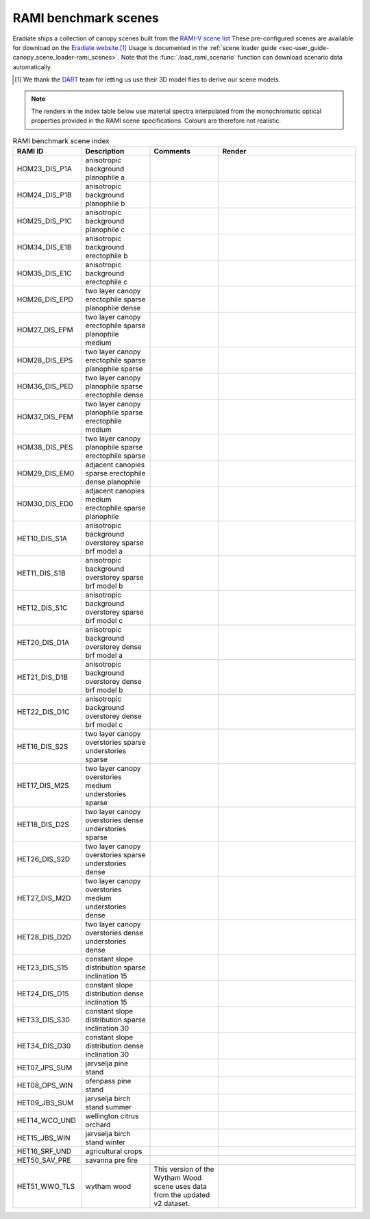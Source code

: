 RAMI benchmark scenes
=====================

Eradiate ships a collection of canopy scenes built from the
`RAMI-V scene list <https://rami-benchmark.jrc.ec.europa.eu/_www/phase_descr.php?strPhase=RAMI5>`_
These pre-configured scenes are available for download on the
`Eradiate website <https://eradiate.eu/data/store/unstable/scenarios/rami5/>`_.\ [#sn2]_
Usage is documented in the
:ref:`scene loader guide <sec-user_guide-canopy_scene_loader-rami_scenes>`. Note
that the :func:`.load_rami_scenario` function can download scenario data
automatically.

.. [#sn2] We thank the `DART <https://dart.omp.eu/>`_ team for letting us use
   their 3D model files to derive our scene models.

.. note::

   The renders in the index table below use material spectra interpolated from
   the monochromatic optical properties provided in the RAMI scene
   specifications. Colours are therefore not realistic.

.. list-table:: RAMI benchmark scene index
    :widths: 1 1 1 2
    :header-rows: 1

    * - RAMI ID
      - Description
      - Comments
      - Render
    * - HOM23_DIS_P1A
      - anisotropic background planophile a
      - 
      - .. image:: /fig/rami_scenes/ANISOTROPIC_BACKGROUND_PLANOPHILE_A_30_90.png
    * - HOM24_DIS_P1B
      - anisotropic background planophile b
      - 
      - .. image:: /fig/rami_scenes/ANISOTROPIC_BACKGROUND_PLANOPHILE_B_30_90.png
    * - HOM25_DIS_P1C
      - anisotropic background planophile c
      - 
      - .. image:: /fig/rami_scenes/ANISOTROPIC_BACKGROUND_PLANOPHILE_C_30_90.png
    * - HOM34_DIS_E1B
      - anisotropic background erectophile b
      - 
      - .. image:: /fig/rami_scenes/ANISOTROPIC_BACKGROUND_ERECTOPHILE_B_30_90.png
    * - HOM35_DIS_E1C
      - anisotropic background erectophile c
      - 
      - .. image:: /fig/rami_scenes/ANISOTROPIC_BACKGROUND_ERECTOPHILE_C_30_90.png
    * - HOM26_DIS_EPD
      - two layer canopy erectophile sparse planophile dense
      - 
      - .. image:: /fig/rami_scenes/TWO_LAYER_CANOPY_ERECTOPHILE_SPARSE_PLANOPHILE_DENSE_30_90.png
    * - HOM27_DIS_EPM
      - two layer canopy erectophile sparse planophile medium
      - 
      - .. image:: /fig/rami_scenes/TWO_LAYER_CANOPY_ERECTOPHILE_SPARSE_PLANOPHILE_MEDIUM_30_90.png
    * - HOM28_DIS_EPS
      - two layer canopy erectophile sparse planophile sparse
      - 
      - .. image:: /fig/rami_scenes/TWO_LAYER_CANOPY_ERECTOPHILE_SPARSE_PLANOPHILE_SPARSE_30_90.png
    * - HOM36_DIS_PED
      - two layer canopy planophile sparse erectophile dense
      - 
      - .. image:: /fig/rami_scenes/TWO_LAYER_CANOPY_PLANOPHILE_SPARSE_ERECTOPHILE_DENSE_30_90.png
    * - HOM37_DIS_PEM
      - two layer canopy planophile sparse erectophile medium
      - 
      - .. image:: /fig/rami_scenes/TWO_LAYER_CANOPY_PLANOPHILE_SPARSE_ERECTOPHILE_MEDIUM_30_90.png
    * - HOM38_DIS_PES
      - two layer canopy planophile sparse erectophile sparse
      - 
      - .. image:: /fig/rami_scenes/TWO_LAYER_CANOPY_PLANOPHILE_SPARSE_ERECTOPHILE_SPARSE_30_90.png
    * - HOM29_DIS_EM0
      - adjacent canopies sparse erectophile dense planophile
      - 
      - .. image:: /fig/rami_scenes/ADJACENT_CANOPIES_SPARSE_ERECTOPHILE_DENSE_PLANOPHILE_30_90.png
    * - HOM30_DIS_ED0
      - adjacent canopies medium erectophile sparse planophile
      - 
      - .. image:: /fig/rami_scenes/ADJACENT_CANOPIES_MEDIUM_ERECTOPHILE_SPARSE_PLANOPHILE_30_90.png
    * - HET10_DIS_S1A
      - anisotropic background overstorey sparse brf model a
      - 
      - .. image:: /fig/rami_scenes/ANISOTROPIC_BACKGROUND_OVERSTOREY_SPARSE_BRF_MODEL_A_30_90.png
    * - HET11_DIS_S1B
      - anisotropic background overstorey sparse brf model b
      - 
      - .. image:: /fig/rami_scenes/ANISOTROPIC_BACKGROUND_OVERSTOREY_SPARSE_BRF_MODEL_B_30_90.png
    * - HET12_DIS_S1C
      - anisotropic background overstorey sparse brf model c
      - 
      - .. image:: /fig/rami_scenes/ANISOTROPIC_BACKGROUND_OVERSTOREY_SPARSE_BRF_MODEL_C_30_90.png
    * - HET20_DIS_D1A
      - anisotropic background overstorey dense brf model a
      - 
      - .. image:: /fig/rami_scenes/ANISOTROPIC_BACKGROUND_OVERSTOREY_DENSE_BRF_MODEL_A_30_90.png
    * - HET21_DIS_D1B
      - anisotropic background overstorey dense brf model b
      - 
      - .. image:: /fig/rami_scenes/ANISOTROPIC_BACKGROUND_OVERSTOREY_DENSE_BRF_MODEL_B_30_90.png
    * - HET22_DIS_D1C
      - anisotropic background overstorey dense brf model c
      - 
      - .. image:: /fig/rami_scenes/ANISOTROPIC_BACKGROUND_OVERSTOREY_DENSE_BRF_MODEL_C_30_90.png
    * - HET16_DIS_S2S
      - two layer canopy overstories sparse understories sparse
      - 
      - .. image:: /fig/rami_scenes/TWO_LAYER_CANOPY_OVERSTORIES_SPARSE_UNDERSTORIES_SPARSE_30_90.png
    * - HET17_DIS_M2S
      - two layer canopy overstories medium understories sparse
      - 
      - .. image:: /fig/rami_scenes/TWO_LAYER_CANOPY_OVERSTORIES_MEDIUM_UNDERSTORIES_SPARSE_30_90.png
    * - HET18_DIS_D2S
      - two layer canopy overstories dense understories sparse
      - 
      - .. image:: /fig/rami_scenes/TWO_LAYER_CANOPY_OVERSTORIES_DENSE_UNDERSTORIES_SPARSE_30_90.png
    * - HET26_DIS_S2D
      - two layer canopy overstories sparse understories dense
      - 
      - .. image:: /fig/rami_scenes/TWO_LAYER_CANOPY_OVERSTORIES_SPARSE_UNDERSTORIES_DENSE_30_90.png
    * - HET27_DIS_M2D
      - two layer canopy overstories medium understories dense
      - 
      - .. image:: /fig/rami_scenes/TWO_LAYER_CANOPY_OVERSTORIES_MEDIUM_UNDERSTORIES_DENSE_30_90.png
    * - HET28_DIS_D2D
      - two layer canopy overstories dense understories dense
      - 
      - .. image:: /fig/rami_scenes/TWO_LAYER_CANOPY_OVERSTORIES_DENSE_UNDERSTORIES_DENSE_30_90.png
    * - HET23_DIS_S15
      - constant slope distribution sparse inclination 15
      - 
      - .. image:: /fig/rami_scenes/CONSTANT_SLOPE_DISTRIBUTION_SPARSE_INCLINATION_15_30_90.png
    * - HET24_DIS_D15
      - constant slope distribution dense inclination 15
      - 
      - .. image:: /fig/rami_scenes/CONSTANT_SLOPE_DISTRIBUTION_DENSE_INCLINATION_15_30_90.png
    * - HET33_DIS_S30
      - constant slope distribution sparse inclination 30
      - 
      - .. image:: /fig/rami_scenes/CONSTANT_SLOPE_DISTRIBUTION_SPARSE_INCLINATION_30_30_90.png
    * - HET34_DIS_D30
      - constant slope distribution dense inclination 30
      - 
      - .. image:: /fig/rami_scenes/CONSTANT_SLOPE_DISTRIBUTION_DENSE_INCLINATION_30_30_90.png
    * - HET07_JPS_SUM
      - jarvselja pine stand
      - 
      - .. image:: /fig/rami_scenes/JARVSELJA_PINE_STAND_30_90.png
    * - HET08_OPS_WIN
      - ofenpass pine stand
      - 
      - .. image:: /fig/rami_scenes/OFENPASS_PINE_STAND_30_90.png
    * - HET09_JBS_SUM
      - jarvselja birch stand summer
      - 
      - .. image:: /fig/rami_scenes/JARVSELJA_BIRCH_STAND_SUMMER_30_90.png
    * - HET14_WCO_UND
      - wellington citrus orchard
      - 
      - .. image:: /fig/rami_scenes/WELLINGTON_CITRUS_ORCHARD_30_90.png
    * - HET15_JBS_WIN
      - jarvselja birch stand winter
      - 
      - .. image:: /fig/rami_scenes/JARVSELJA_BIRCH_STAND_WINTER_30_90.png
    * - HET16_SRF_UND
      - agricultural crops
      - 
      - .. image:: /fig/rami_scenes/AGRICULTURAL_CROPS_30_90.png
    * - HET50_SAV_PRE
      - savanna pre fire
      - 
      - .. image:: /fig/rami_scenes/SAVANNA_PRE_FIRE_30_90.png
    * - HET51_WWO_TLS
      - wytham wood
      - This version of the Wytham Wood scene uses data from the updated v2 dataset.
      - .. image:: /fig/rami_scenes/WYTHAM_WOOD_30_90.png
